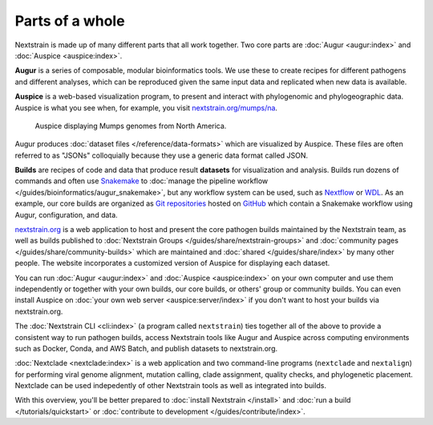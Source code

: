 ================
Parts of a whole
================

Nextstrain is made up of many different parts that all work together.  Two core
parts are :doc:`Augur <augur:index>` and :doc:`Auspice <auspice:index>`.

.. graphviz::
    :align: center

    digraph {
        graph [
            rankdir=LR,
        ];

        node [
            shape=box,
            style="rounded, filled",
            fontname="Lato, 'Helvetica Neue', sans-serif",
            fontsize=12,
            height=0.1,
            colorscheme=paired10,
        ];

        edge [
            arrowhead=open,
            arrowsize=0.75,
        ];

        Augur [fillcolor=1, color=2];
        Auspice [fillcolor=3, color=4];

        Augur -> Auspice;
    }

**Augur** is a series of composable, modular bioinformatics tools. We use these
to create recipes for different pathogens and different analyses, which can be
reproduced given the same input data and replicated when new data is available.

.. graphviz::
    :align: center

    graph {
        graph [
            ranksep=0.25,
        ];

        node [
            shape=box,
            style="rounded, filled",
            fontname="Lato, 'Helvetica Neue', sans-serif",
            fontsize=12,
            height=0.1,
            colorscheme=paired10,
            fillcolor=1,
            color=2,
        ];

        edge [
            arrowhead=open,
            arrowsize=0.75,
        ];

        Augur -- ellipsis1 [style=invis];
        ellipsis1 [label="…", shape=plain, style=""];

        Augur -- {filter, align, tree, refine, export};

        Augur -- ellipsis2 [style=invis];
        ellipsis2 [label="…", shape=plain, style=""];
    }

**Auspice** is a web-based visualization program, to present and interact with
phylogenomic and phylogeographic data. Auspice is what you see when, for
example, you visit `nextstrain.org/mumps/na
<https://nextstrain.org/mumps/na>`__.

.. figure:: /images/mumps.png

    Auspice displaying Mumps genomes from North America.

Augur produces :doc:`dataset files </reference/data-formats>` which are
visualized by Auspice.  These files are often referred to as "JSONs"
colloquially because they use a generic data format called JSON.

.. graphviz::
    :align: center

    digraph {
        graph [
            rankdir=LR,
        ];

        node [
            shape=box,
            style="rounded, filled",
            fontname="Lato, 'Helvetica Neue', sans-serif",
            fontsize=12,
            height=0.1,
            colorscheme=paired10,
        ];

        edge [
            arrowhead=open,
            arrowsize=0.75,
        ];

        Augur [fillcolor=1, color=2];
        Auspice [fillcolor=3, color=4];
        jsons [label="mumps_na.json\lmumps_na_root-sequence.json"];

        Augur -> jsons -> Auspice;
    }
 
**Builds** are recipes of code and data that produce result **datasets** for
visualization and analysis.  Builds run dozens of commands and often use
`Snakemake <https://snakemake.readthedocs.io>`__ to :doc:`manage the pipeline
workflow </guides/bioinformatics/augur_snakemake>`, but any workflow system can
be used, such as `Nextflow <https://nextflow.io>`__ or `WDL
<https://openwdl.org>`__.  As an example, our core builds are organized as `Git
repositories <https://git-scm.com>`__ hosted on `GitHub
<https://github.com/nextstrain>`__ which contain a Snakemake workflow using
Augur, configuration, and data.

.. graphviz::
    :align: center

    digraph {
        graph [
            ranksep=0.25,
        ];

        node [
            shape=box,
            style="rounded, filled",
            fontname="Lato, 'Helvetica Neue', sans-serif",
            fontsize=12,
            height=0.1,
            colorscheme=paired10,
        ];

        edge [
            arrowhead=open,
            arrowsize=0.75,
        ];

        subgraph Augur {
            graph [rank=same];
            node [fillcolor=1, color=2];
            filter -> align -> tree -> refine -> export;
        }

        Auspice [fillcolor=3, color=4];

        export -> Auspice;

        subgraph inputs {
            graph [rank=same];
            sequences [label="sequences.fasta"];
            metadata [label="metadata.tsv"];
        }

        sequences -> filter;
        metadata -> filter;
    }

`nextstrain.org <https://nextstrain.org>`__ is a web application to host and
present the core pathogen builds maintained by the Nextstrain team, as well as
builds published to :doc:`Nextstrain Groups </guides/share/nextstrain-groups>`
and :doc:`community pages </guides/share/community-builds>` which are
maintained and :doc:`shared </guides/share/index>` by many other people.  The
website incorporates a customized version of Auspice for displaying each
dataset.

You can run :doc:`Augur <augur:index>` and :doc:`Auspice <auspice:index>` on
your own computer and use them independently or together with your own builds,
our core builds, or others' group or community builds.  You can even install
Auspice on :doc:`your own web server <auspice:server/index>` if you don't want
to host your builds via nextstrain.org.

The :doc:`Nextstrain CLI <cli:index>` (a program called ``nextstrain``) ties
together all of the above to provide a consistent way to run pathogen builds,
access Nextstrain tools like Augur and Auspice across computing environments
such as Docker, Conda, and AWS Batch, and publish datasets to nextstrain.org.

:doc:`Nextclade <nextclade:index>` is a web application and two command-line
programs (``nextclade`` and ``nextalign``) for performing viral genome
alignment, mutation calling, clade assignment, quality checks, and phylogenetic
placement.  Nextclade can be used indepedently of other Nextstrain tools as
well as integrated into builds.

With this overview, you'll be better prepared to :doc:`install Nextstrain
</install>` and :doc:`run a build </tutorials/quickstart>` or :doc:`contribute
to development </guides/contribute/index>`.
